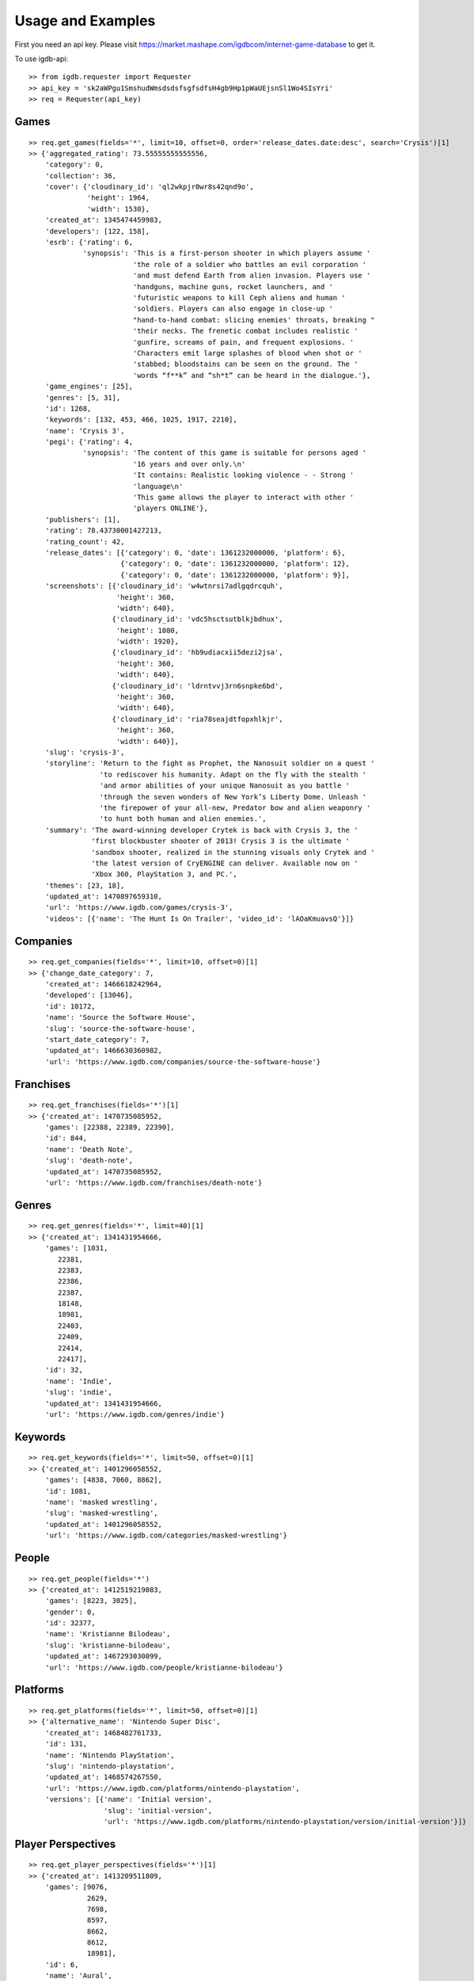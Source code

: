 =====
Usage and Examples
=====
First you need an api key. Please visit https://market.mashape.com/igdbcom/internet-game-database to get it.

To use igdb-api::

    >> from igdb.requester import Requester
    >> api_key = 'sk2aWPgu1SmshudWmsdsdsfsgfsdfsH4gb9Hp1pWaUEjsnSl1Wo4SIsYri'
    >> req = Requester(api_key)

Games
--------------
::

    >> req.get_games(fields='*', limit=10, offset=0, order='release_dates.date:desc', search='Crysis')[1]
    >> {'aggregated_rating': 73.55555555555556,
        'category': 0,
        'collection': 36,
        'cover': {'cloudinary_id': 'ql2wkpjr0wr8s42qnd9o',
                  'height': 1964,
                  'width': 1530},
        'created_at': 1345474459983,
        'developers': [122, 158],
        'esrb': {'rating': 6,
                 'synopsis': 'This is a first-person shooter in which players assume '
                             'the role of a soldier who battles an evil corporation '
                             'and must defend Earth from alien invasion. Players use '
                             'handguns, machine guns, rocket launchers, and '
                             'futuristic weapons to kill Ceph aliens and human '
                             'soldiers. Players can also engage in close-up '
                             "hand-to-hand combat: slicing enemies' throats, breaking "
                             'their necks. The frenetic combat includes realistic '
                             'gunfire, screams of pain, and frequent explosions. '
                             'Characters emit large splashes of blood when shot or '
                             'stabbed; bloodstains can be seen on the ground. The '
                             'words “f**k” and “sh*t” can be heard in the dialogue.'},
        'game_engines': [25],
        'genres': [5, 31],
        'id': 1268,
        'keywords': [132, 453, 466, 1025, 1917, 2210],
        'name': 'Crysis 3',
        'pegi': {'rating': 4,
                 'synopsis': 'The content of this game is suitable for persons aged '
                             '16 years and over only.\n'
                             'It contains: Realistic looking violence - - Strong '
                             'language\n'
                             'This game allows the player to interact with other '
                             'players ONLINE'},
        'publishers': [1],
        'rating': 78.43730001427213,
        'rating_count': 42,
        'release_dates': [{'category': 0, 'date': 1361232000000, 'platform': 6},
                          {'category': 0, 'date': 1361232000000, 'platform': 12},
                          {'category': 0, 'date': 1361232000000, 'platform': 9}],
        'screenshots': [{'cloudinary_id': 'w4wtnrsi7adlgqdrcquh',
                         'height': 360,
                         'width': 640},
                        {'cloudinary_id': 'vdc5hsctsutblkjbdhux',
                         'height': 1080,
                         'width': 1920},
                        {'cloudinary_id': 'hb9udiacxii5dezi2jsa',
                         'height': 360,
                         'width': 640},
                        {'cloudinary_id': 'ldrntvvj3rn6snpke6bd',
                         'height': 360,
                         'width': 640},
                        {'cloudinary_id': 'ria78seajdtfopxhlkjr',
                         'height': 360,
                         'width': 640}],
        'slug': 'crysis-3',
        'storyline': 'Return to the fight as Prophet, the Nanosuit soldier on a quest '
                     'to rediscover his humanity. Adapt on the fly with the stealth '
                     'and armor abilities of your unique Nanosuit as you battle '
                     'through the seven wonders of New York’s Liberty Dome. Unleash '
                     'the firepower of your all-new, Predator bow and alien weaponry '
                     'to hunt both human and alien enemies.',
        'summary': 'The award-winning developer Crytek is back with Crysis 3, the '
                   'first blockbuster shooter of 2013! Crysis 3 is the ultimate '
                   'sandbox shooter, realized in the stunning visuals only Crytek and '
                   'the latest version of CryENGINE can deliver. Available now on '
                   'Xbox 360, PlayStation 3, and PC.',
        'themes': [23, 18],
        'updated_at': 1470897659310,
        'url': 'https://www.igdb.com/games/crysis-3',
        'videos': [{'name': 'The Hunt Is On Trailer', 'video_id': 'lAOaKmuavsQ'}]}

Companies
--------------
::

    >> req.get_companies(fields='*', limit=10, offset=0)[1]
    >> {'change_date_category': 7,
        'created_at': 1466618242964,
        'developed': [13046],
        'id': 10172,
        'name': 'Source the Software House',
        'slug': 'source-the-software-house',
        'start_date_category': 7,
        'updated_at': 1466630360982,
        'url': 'https://www.igdb.com/companies/source-the-software-house'}

Franchises
--------------
::

    >> req.get_franchises(fields='*')[1]
    >> {'created_at': 1470735085952,
        'games': [22388, 22389, 22390],
        'id': 844,
        'name': 'Death Note',
        'slug': 'death-note',
        'updated_at': 1470735085952,
        'url': 'https://www.igdb.com/franchises/death-note'}

Genres
--------------
::

    >> req.get_genres(fields='*', limit=40)[1]
    >> {'created_at': 1341431954666,
        'games': [1031,
           22381,
           22383,
           22386,
           22387,
           18148,
           18981,
           22403,
           22409,
           22414,
           22417],
        'id': 32,
        'name': 'Indie',
        'slug': 'indie',
        'updated_at': 1341431954666,
        'url': 'https://www.igdb.com/genres/indie'}

Keywords
--------------
::

    >> req.get_keywords(fields='*', limit=50, offset=0)[1]
    >> {'created_at': 1401296058552,
        'games': [4838, 7060, 8862],
        'id': 1081,
        'name': 'masked wrestling',
        'slug': 'masked-wrestling',
        'updated_at': 1401296058552,
        'url': 'https://www.igdb.com/categories/masked-wrestling'}

People
--------------
::

    >> req.get_people(fields='*')
    >> {'created_at': 1412519219083,
        'games': [8223, 3025],
        'gender': 0,
        'id': 32377,
        'name': 'Kristianne Bilodeau',
        'slug': 'kristianne-bilodeau',
        'updated_at': 1467293030099,
        'url': 'https://www.igdb.com/people/kristianne-bilodeau'}

Platforms
--------------
::

    >> req.get_platforms(fields='*', limit=50, offset=0)[1]
    >> {'alternative_name': 'Nintendo Super Disc',
        'created_at': 1468482761733,
        'id': 131,
        'name': 'Nintendo PlayStation',
        'slug': 'nintendo-playstation',
        'updated_at': 1468574267550,
        'url': 'https://www.igdb.com/platforms/nintendo-playstation',
        'versions': [{'name': 'Initial version',
                      'slug': 'initial-version',
                      'url': 'https://www.igdb.com/platforms/nintendo-playstation/version/initial-version'}]}

Player Perspectives
--------------
::

    >> req.get_player_perspectives(fields='*')[1]
    >> {'created_at': 1413209511809,
        'games': [9076,
                  2629,
                  7698,
                  8597,
                  8662,
                  8612,
                  18981],
        'id': 6,
        'name': 'Aural',
        'slug': 'aural',
        'updated_at': 1413209511809,
        'url': 'https://www.igdb.com/player_perspectives/aural'}

Pulses
--------------
::

    >> req.get_pulses(fields='*')[1]
    >> {'author': 'MaGuishi',
        'category': 1,
        'id': 6711,
        'image': 'http://b.thumbs.redditmedia.com/L-KfQC4sT0Y5AuYMUhn3w_8p0sfnjMW2eZrhsleA5Lk.jpg',
        'published_at': 1456151397000,
        'title': 'Los Santos@Minecraft',
        'uid': '4711ju',
        'url': '/r/gaming/comments/4711ju/los_santosminecraft/'}

Series
--------------
::

    >> req.get_series(fields='*')[1]
    >> {'created_at': 1422487135147,
        'games': [8817],
        'id': 1192,
        'name': 'Smugglers',
        'slug': 'smugglers',
        'updated_at': 1422487135147,
        'url': 'https://www.igdb.com/collections/smugglers'}

Themes
--------------
::

    >> req.get_themes(fields='*', limit=40)[1]
    >> {'created_at': 1356889401895,
        'games': [1712,
                  8567,
                  22408,
                  19930,
                  22417],
        'id': 40,
        'name': 'Party',
        'slug': 'party',
        'updated_at': 1356889401895,
        'url': 'https://www.igdb.com/themes/party'}

Examples with filters
---------------------
::

    >> from igdb import Filter
    >> from igdb.operators import EQ
    >> filter_name = Filter(field='name', operator=EQ, value='Crysis 3')
    >> req.get_games(fields='*', limit=10, offset=0, order='release_dates.date:desc', filters=[filter_name])

